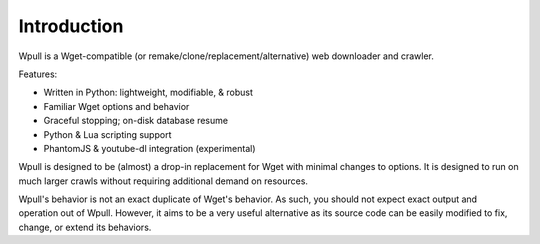 ============
Introduction
============

.. ⬇ Please keep this intro in sync with the README file. ⬇

Wpull is a Wget-compatible (or remake/clone/replacement/alternative) web
downloader and crawler.

.. image:: ../icon/wpull_logo_full.png
   :target: https://github.com/chfoo/wpull
   :alt: A dog pulling a box via a harness.

Features:

* Written in Python: lightweight, modifiable, & robust
* Familiar Wget options and behavior
* Graceful stopping; on-disk database resume
* Python & Lua scripting support
* PhantomJS & youtube-dl integration (experimental)


.. ⬆ Please keep this intro above in sync with the README file. ⬆
   Additional intro stuff not in the README should go below.


Wpull is designed to be (almost) a drop-in replacement for Wget with
minimal changes to options. It is designed to run on much larger crawls
without requiring additional demand on resources.

Wpull's behavior is not an exact duplicate of Wget's behavior. As such,
you should not expect exact output and operation out of Wpull. However,
it aims to be a very useful alternative as its source code can be
easily modified to fix, change, or extend its behaviors.

